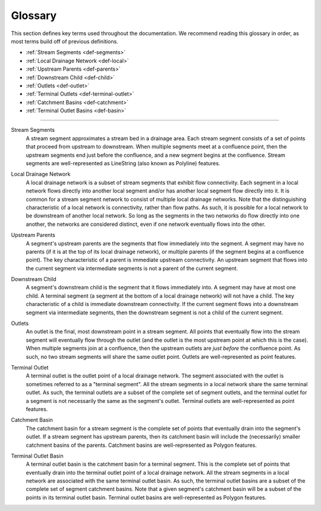 Glossary
========
This section defines key terms used throughout the documentation. We recommend reading this glossary in order, as most terms build off of previous definitions.

* :ref:`Stream Segments <def-segments>`
* :ref:`Local Drainage Network <def-local>`
* :ref:`Upstream Parents <def-parents>`
* :ref:`Downstream Child <def-child>`
* :ref:`Outlets <def-outlet>`
* :ref:`Terminal Outlets <def-terminal-outlet>`
* :ref:`Catchment Basins <def-catchment>`
* :ref:`Terminal Outlet Basins <def-basin>`

----

.. _def-segments:

Stream Segments
    A stream segment approximates a stream bed in a drainage area. Each stream segment consists of a set of points that proceed from upstream to downstream. When multiple segments meet at a confluence point, then the upstream segments
    end just before the confluence, and a new segment begins at the confluence. Stream segments are well-represented as LineString (also known as Polyline) features.

.. _def-local:

Local Drainage Network
    A local drainage network is a subset of stream segments that exhibit flow connectivity. Each segment in a local network flows directly into another local segment and/or has another local segment flow directly into it. It is common for a stream segment network to consist of multiple local drainage networks. Note that the distinguishing characteristic of a local network is connectivity, rather than flow paths. As such, it is possible for a local network to be downstream of another local network. So long as the segments in the two networks do flow directly into one another, the networks are considered distinct, even if one network eventually flows into the other.

.. _def-parents:

Upstream Parents
    A segment's upstream parents are the segments that flow immediately into the segment. A segment may have no parents (if it is at the top of its local drainage network), or multiple parents (if the segment begins at a confluence point). The key characteristic of a parent is immediate upstream connectivity. An upstream segment that flows into the current segment via intermediate segments is not a parent of the current segment.

.. _def-child:

Downstream Child
    A segment's downstream child is the segment that it flows immediately into. A segment may have at most one child. A terminal segment (a segment at the bottom of a local drainage network) will not have a child. The key characteristic of a child is immediate downstream connectivity. If the current segment flows into a downstream segment via intermediate segments, then the downstream segment is not a child of the current segment.

.. _def-outlet:

Outlets
    An outlet is the final, most downstream point in a stream segment. All points that eventually flow into the stream segment will eventually flow through the outlet (and the outlet is the most upstream point at which this is the case). When multiple segments join at a confluence, then the upstream outlets are *just before* the confluence point. As such, no two stream segments will share the same outlet point. Outlets are well-represented as point features.

.. _def-terminal-outlet:

Terminal Outlet
    A terminal outlet is the outlet point of a local drainage network. The segment associated with the outlet is sometimes referred to as a "terminal segment". All the stream segments in a local network share the same terminal outlet. As such, the terminal outlets are a subset of the complete set of segment outlets, and the terminal outlet for a segment is not necessarily the same as the segment's outlet. Terminal outlets are well-represented as point features.

.. _def-catchment:

Catchment Basin
    The catchment basin for a stream segment is the complete set of points that eventually drain into the segment's outlet. If a stream segment has upstream parents, then its catchment basin will include the (necessarily) smaller catchment basins of the parents. Catchment basins are well-represented as Polygon features.

.. _def-basin:

Terminal Outlet Basin
    A terminal outlet basin is the catchment basin for a terminal segment. This is the complete set of points that eventually drain into the terminal outlet point of a local drainage network. All the stream segments in a local network are associated with the same terminal outlet basin. As such, the terminal outlet basins are a subset of the complete set of segment catchment basins. Note that a given segment's catchment basin will be a subset of the points in its terminal outlet basin. Terminal outlet basins are well-represented as Polygon features.

